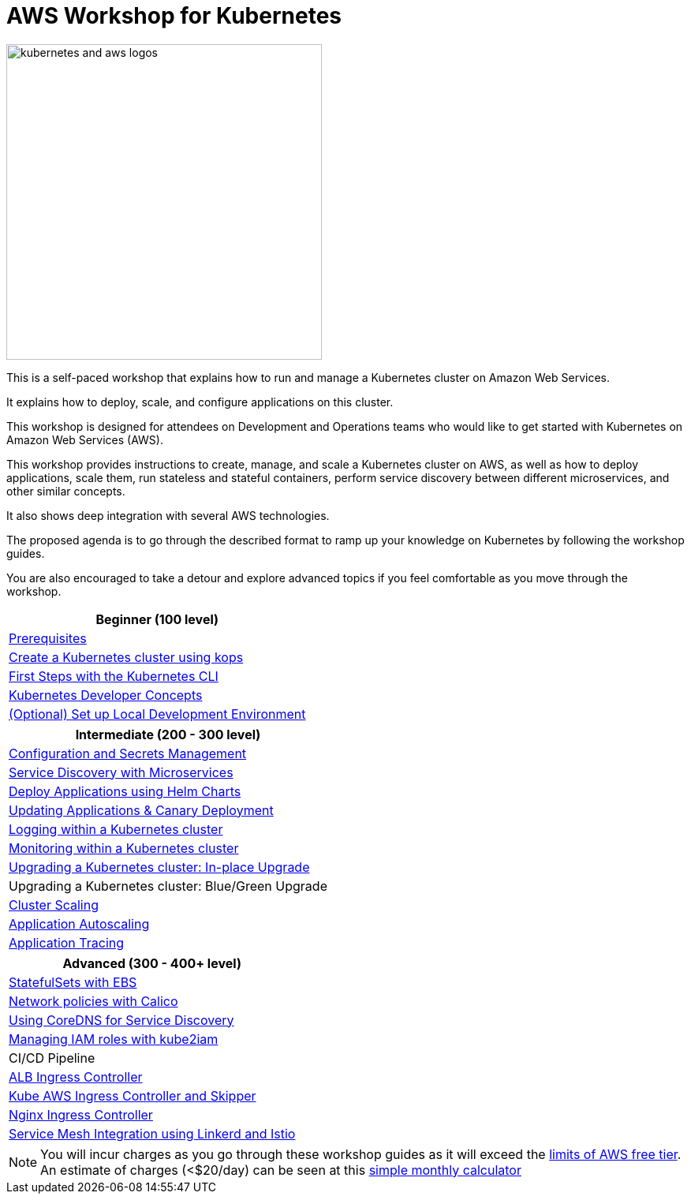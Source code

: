 = AWS Workshop for Kubernetes

image::images/kubernetes-aws-smile.png[kubernetes and aws logos, 400]

This is a self-paced workshop that explains how to run and manage a Kubernetes cluster on Amazon Web Services.

It explains how to deploy, scale, and configure applications on this cluster.

This workshop is designed for attendees on Development and Operations teams who would like to get started with Kubernetes on Amazon Web Services (AWS).

This workshop provides instructions to create, manage, and scale a Kubernetes cluster on AWS, as well as how to deploy applications, scale them, run stateless and stateful containers, perform service discovery between different microservices, and other similar concepts.

It also shows deep integration with several AWS technologies.

The proposed agenda is to go through the described format to ramp up your knowledge on Kubernetes by following
the workshop guides.

You are also encouraged to take a detour and explore advanced topics if you feel comfortable
as you move through the workshop.

[cols="1*"]
|===
|Beginner (100 level)

|link:prereqs.adoc[Prerequisites]
|link:cluster-install[Create a Kubernetes cluster using kops]
|link:getting-started[First Steps with the Kubernetes CLI]
|link:developer-concepts[Kubernetes Developer Concepts]
|link:local-development[(Optional) Set up Local Development Environment]
|===

[cols="1*"]
|===
|Intermediate (200 - 300 level)

| link:config-secrets[Configuration and Secrets Management]
| link:microservices[Service Discovery with Microservices]
| link:helm[Deploy Applications using Helm Charts]
| link:app-update[Updating Applications & Canary Deployment]
| link:cluster-logging[Logging within a Kubernetes cluster]
| link:cluster-monitoring[Monitoring within a Kubernetes cluster]
| link:cluster-upgrade#inplace-upgrade[Upgrading a Kubernetes cluster: In-place Upgrade]
| Upgrading a Kubernetes cluster: Blue/Green Upgrade
| link:cluster-scaling[Cluster Scaling]
| link:app-scaling[Application Autoscaling]
| link:app-tracing[Application Tracing]
|===

[cols="1*"]
|===
|Advanced (300 - 400+ level)

| link:statefulsets[StatefulSets with EBS]
| link:calico[Network policies with Calico]
| link:coredns[Using CoreDNS for Service Discovery]
| link:roles[Managing IAM roles with kube2iam]
| CI/CD Pipeline
| link:ingress-controllers[ALB Ingress Controller]
| link:ingress-controllers[Kube AWS Ingress Controller and Skipper]
| link:ingress-controllers[Nginx Ingress Controller]
| link:service-mesh[Service Mesh Integration using Linkerd and Istio]
|===

NOTE: You will incur charges as you go through these workshop guides as it will exceed the link:http://docs.aws.amazon.com/awsaccountbilling/latest/aboutv2/free-tier-limits.html[limits of AWS free tier]. An estimate of charges (<$20/day) can be seen at this link:https://calculator.s3.amazonaws.com/index.html#r=FRA&s=EC2&key=calc-E6DBD6F1-C45D-4827-93F8-D9B18C5994B0[simple monthly calculator]
